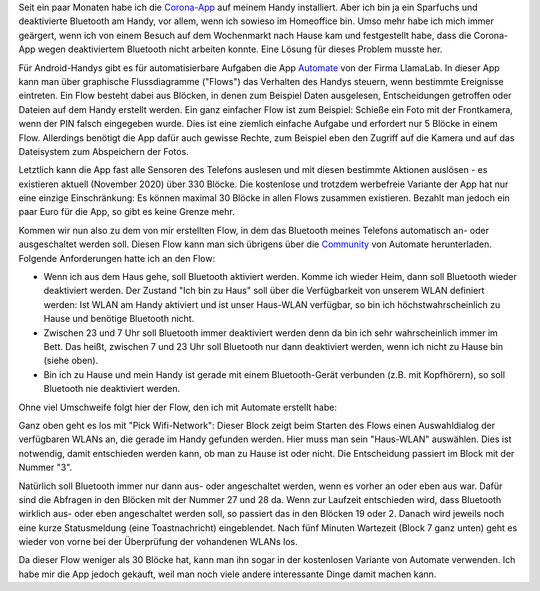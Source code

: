 .. title: Bluetooth-Automatisierung für die Corona-App
.. slug: bluetooth-automatisierung-fur-die-corona-app
.. date: 2020-11-01 21:46:12 UTC+01:00
.. tags: 
.. category: 
.. link: 
.. description: 
.. type: text

Seit ein paar Monaten habe ich die `Corona-App
<https://www.coronawarn.app/de/>`__ auf meinem Handy installiert. Aber
ich bin ja ein Sparfuchs und deaktivierte Bluetooth am Handy, vor allem,
wenn ich sowieso im Homeoffice bin. Umso mehr habe ich mich immer
geärgert, wenn ich von einem Besuch auf dem Wochenmarkt nach Hause kam
und festgestellt habe, dass die Corona-App wegen deaktiviertem Bluetooth
nicht arbeiten konnte. Eine Lösung für dieses Problem musste her.

.. TEASER_END

Für Android-Handys gibt es für automatisierbare Aufgaben die App
`Automate <https://llamalab.com/automate/>`_ von der Firma LlamaLab. In
dieser App kann man über graphische Flussdiagramme ("Flows") das
Verhalten des Handys steuern, wenn bestimmte Ereignisse eintreten. Ein
Flow besteht dabei aus Blöcken, in denen zum Beispiel Daten ausgelesen,
Entscheidungen getroffen oder Dateien auf dem Handy erstellt werden. Ein
ganz einfacher Flow ist zum Beispiel: Schieße ein Foto mit der
Frontkamera, wenn der PIN falsch eingegeben wurde. Dies ist eine
ziemlich einfache Aufgabe und erfordert nur 5 Blöcke in einem Flow.
Allerdings benötigt die App dafür auch gewisse Rechte, zum Beispiel eben
den Zugriff auf die Kamera und auf das Dateisystem zum Abspeichern der
Fotos.

Letztlich kann die App fast alle Sensoren des Telefons auslesen und mit
diesen bestimmte Aktionen auslösen - es existieren aktuell
(November 2020) über 330 Blöcke. Die kostenlose und trotzdem werbefreie
Variante der App hat nur eine einzige Einschränkung: Es können maximal
30 Blöcke in allen Flows zusammen existieren. Bezahlt man jedoch ein
paar Euro für die App, so gibt es keine Grenze mehr.

Kommen wir nun also zu dem von mir erstellten Flow, in dem das Bluetooth
meines Telefons automatisch an- oder ausgeschaltet werden soll. Diesen
Flow kann man sich übrigens über die `Community
<https://llamalab.com/automate/community/flows/37325>`_ von Automate
herunterladen. Folgende Anforderungen hatte ich an den Flow:

- Wenn ich aus dem Haus gehe, soll Bluetooth aktiviert werden. Komme
  ich wieder Heim, dann soll Bluetooth wieder deaktiviert werden. Der
  Zustand "Ich bin zu Haus" soll über die Verfügbarkeit von unserem WLAN
  definiert werden: Ist WLAN am Handy aktiviert und ist unser Haus-WLAN
  verfügbar, so bin ich höchstwahrscheinlich zu Hause und benötige
  Bluetooth nicht.

- Zwischen 23 und 7 Uhr soll Bluetooth immer deaktiviert werden denn da
  bin ich sehr wahrscheinlich immer im Bett. Das heißt, zwischen 7 und
  23 Uhr soll Bluetooth nur dann deaktiviert werden, wenn ich nicht zu
  Hause bin (siehe oben).

- Bin ich zu Hause und mein Handy ist gerade mit einem Bluetooth-Gerät
  verbunden (z.B. mit Kopfhörern), so soll Bluetooth nie deaktiviert
  werden.   

Ohne viel Umschweife folgt hier der Flow, den ich mit Automate erstellt
habe:

.. image:: /images/2020-11-01-Corona-Automate.png
    :alt: Der Flow für Bluetooth für die Corona-App in Automate

Ganz oben geht es los mit "Pick Wifi-Network": Dieser Block zeigt beim
Starten des Flows einen Auswahldialog der verfügbaren WLANs an, die gerade
im Handy gefunden werden. Hier muss man sein "Haus-WLAN" auswählen. Dies
ist notwendig, damit entschieden werden kann, ob man zu Hause ist oder
nicht. Die Entscheidung passiert im Block mit der Nummer "3".

Natürlich soll Bluetooth immer nur dann aus- oder angeschaltet werden,
wenn es vorher an oder eben aus war. Dafür sind die Abfragen in den
Blöcken mit der Nummer 27 und 28 da. Wenn zur Laufzeit entschieden wird,
dass Bluetooth wirklich aus- oder eben angeschaltet werden soll, so
passiert das in den Blöcken 19 oder 2. Danach wird jeweils noch eine
kurze Statusmeldung (eine Toastnachricht) eingeblendet. Nach fünf
Minuten Wartezeit (Block 7 ganz unten) geht es wieder von vorne bei der
Überprüfung der vohandenen WLANs los.

Da dieser Flow weniger als 30 Blöcke hat, kann man ihn sogar in der
kostenlosen Variante von Automate verwenden. Ich habe mir die App jedoch
gekauft, weil man noch viele andere interessante Dinge damit machen
kann. 
